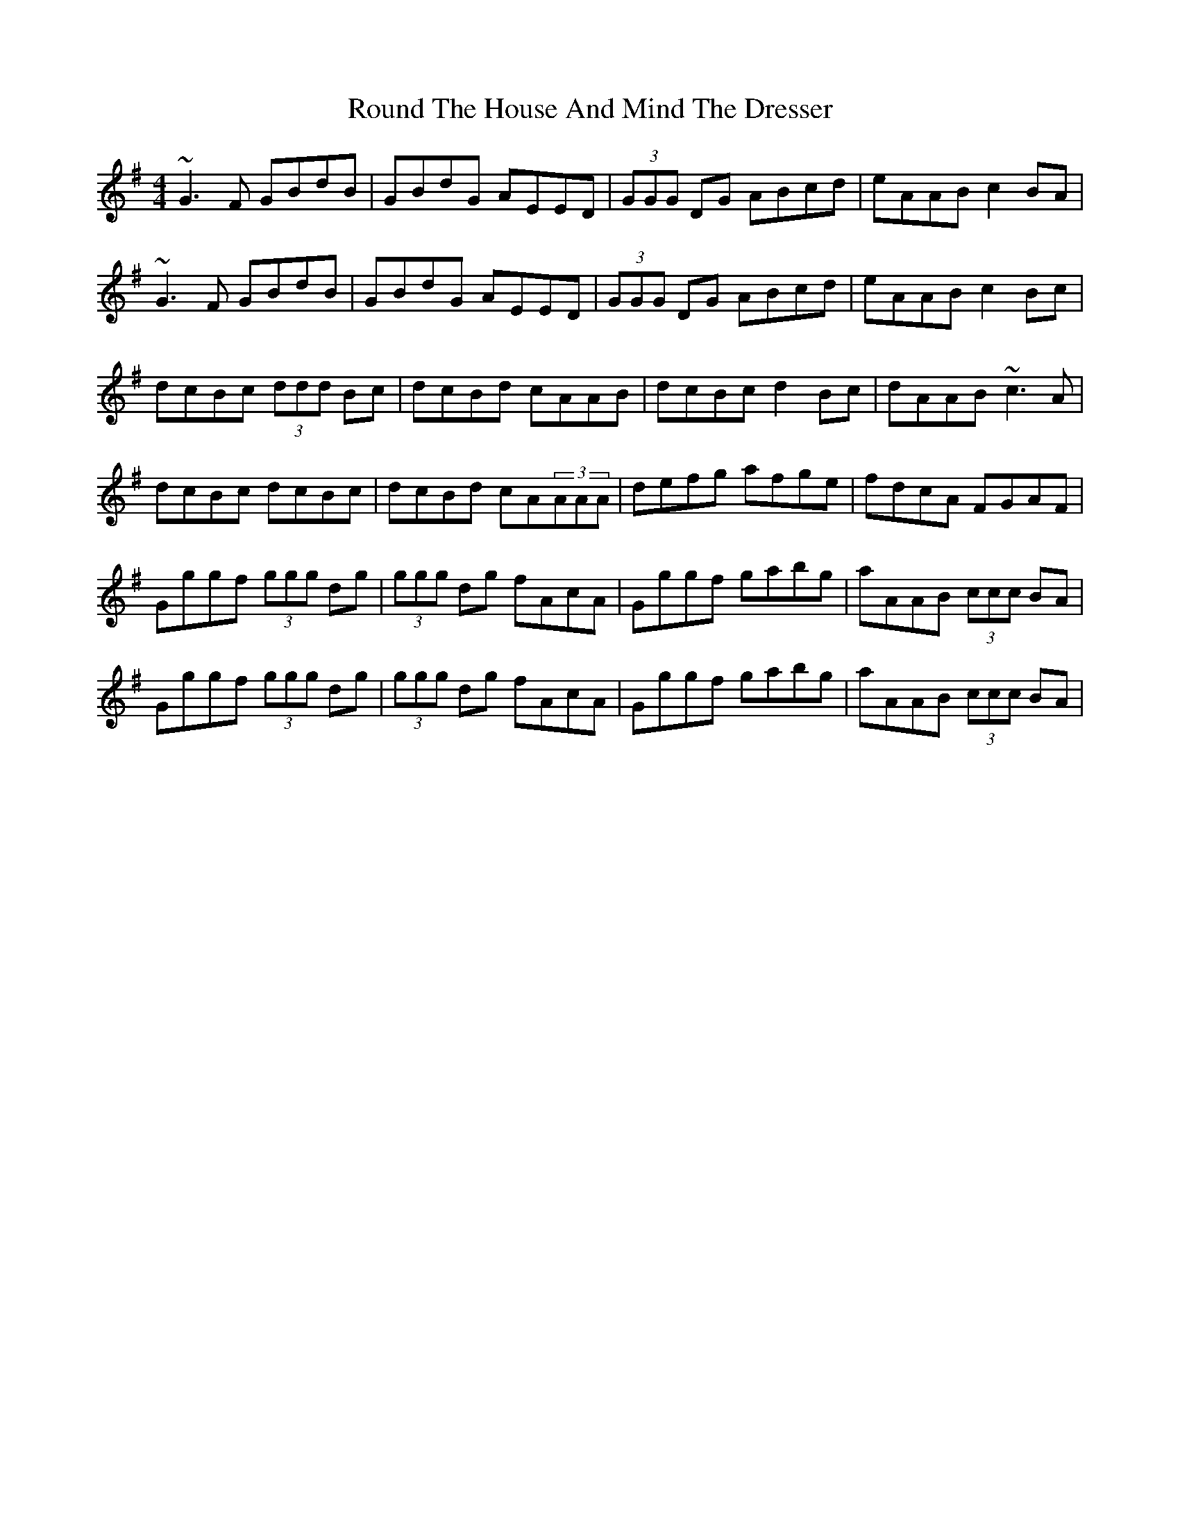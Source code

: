 X: 35418
T: Round The House And Mind The Dresser
R: reel
M: 4/4
K: Gmajor
~G3F GBdB|GBdG AEED|(3GGG DG ABcd|eAAB c2BA|
~G3F GBdB|GBdG AEED|(3GGG DG ABcd|eAAB c2Bc|
dcBc (3ddd Bc|dcBd cAAB|dcBc d2Bc|dAAB ~c3A|
dcBc dcBc|dcBd cA(3AAA|defg afge|fdcA FGAF|
Gggf (3ggg dg|(3ggg dg fAcA|Gggf gabg|aAAB (3ccc BA|
Gggf (3ggg dg|(3ggg dg fAcA|Gggf gabg|aAAB (3ccc BA|

